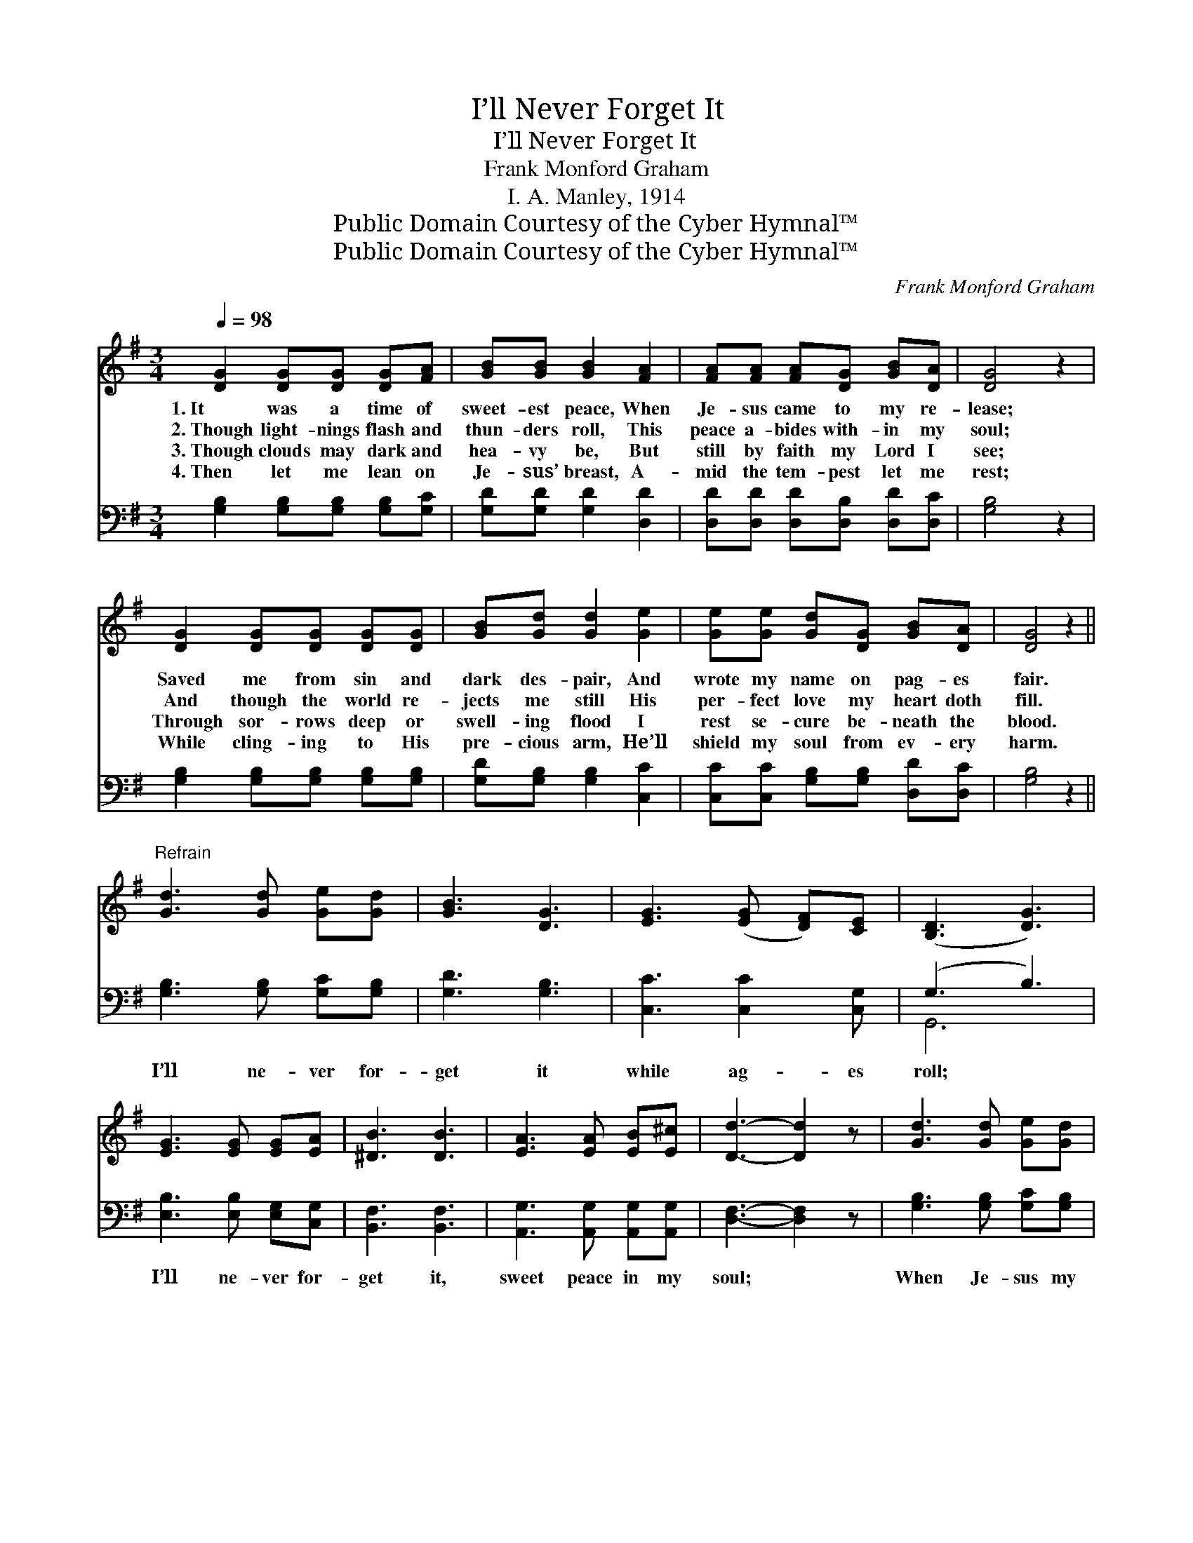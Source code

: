 X:1
T:I’ll Never Forget It
T:I’ll Never Forget It
T:Frank Monford Graham
T:I. A. Manley, 1914
T:Public Domain Courtesy of the Cyber Hymnal™
T:Public Domain Courtesy of the Cyber Hymnal™
C:Frank Monford Graham
Z:Public Domain
Z:Courtesy of the Cyber Hymnal™
%%score 1 ( 2 3 )
L:1/8
Q:1/4=98
M:3/4
K:G
V:1 treble 
V:2 bass 
V:3 bass 
V:1
 [DG]2 [DG][DG] [DG][FA] | [GB][GB] [GB]2 [FA]2 | [FA][FA] [FA][DG] [GB][DA] | [DG]4 z2 | %4
w: 1.~It was a time of|sweet- est peace, When|Je- sus came to my re-|lease;|
w: 2.~Though light- nings flash and|thun- ders roll, This|peace a- bides with- in my|soul;|
w: 3.~Though clouds may dark and|hea- vy be, But|still by faith my Lord I|see;|
w: 4.~Then let me lean on|Je- sus’ breast, A-|mid the tem- pest let me|rest;|
 [DG]2 [DG][DG] [DG][DG] | [GB][Gd] [Gd]2 [Ge]2 | [Ge][Ge] [Gd][DG] [GB][DA] | [DG]4 z2 || %8
w: Saved me from sin and|dark des- pair, And|wrote my name on pag- es|fair.|
w: And though the world re-|jects me still His|per- fect love my heart doth|fill.|
w: Through sor- rows deep or|swell- ing flood I|rest se- cure be- neath the|blood.|
w: While cling- ing to His|pre- cious arm, He’ll|shield my soul from ev- ery|harm.|
"^Refrain" [Gd]3 [Gd] [Ge][Gd] | [GB]3 [DG]3 | [EG]3 ([EG] [DF])[CE] | ([B,D]3 [DG]3) | %12
w: ||||
w: ||||
w: ||||
w: ||||
 [EG]3 [EG] [EG][EA] | [^DB]3 [DB]3 | [EA]3 [EA] [EB][E^c] | [Dd]3- [Dd]2 z | [Gd]3 [Gd] [Ge][Gd] | %17
w: |||||
w: |||||
w: |||||
w: |||||
 [GB]3 [DG]3 | [EG]3 [EG] [DF][B,E] | ([B,D]3 [DG]3) | [DG]3 [DG] [FA][GB] | [Gd]3 [Gd]3 | %22
w: |||||
w: |||||
w: |||||
w: |||||
 [Fd]3 [Fc] [GB][DA] | [DG]6 |] %24
w: ||
w: ||
w: ||
w: ||
V:2
 [G,B,]2 [G,B,][G,B,] [G,B,][G,C] | [G,D][G,D] [G,D]2 [D,D]2 | [D,D][D,D] [D,D][D,B,] [D,D][D,C] | %3
w: |||
 [G,B,]4 z2 | [G,B,]2 [G,B,][G,B,] [G,B,][G,B,] | [G,D][G,B,] [G,B,]2 [C,C]2 | %6
w: |||
 [C,C][C,C] [G,B,][G,B,] [D,D][D,C] | [G,B,]4 z2 || [G,B,]3 [G,B,] [G,C][G,B,] | [G,D]3 [G,B,]3 | %10
w: ||I’ll ne- ver for-|get it|
 [C,C]3 [C,C]2 [C,G,] | (G,3 B,3) | [E,B,]3 [E,B,] [E,G,][C,G,] | [B,,F,]3 [B,,F,]3 | %14
w: while ag- es|roll; *|I’ll ne- ver for-|get it,|
 [A,,G,]3 [A,,G,] [A,,G,][A,,G,] | [D,F,]3- [D,F,]2 z | [G,B,]3 [G,B,] [G,C][G,B,] | %17
w: sweet peace in my|soul; *|When Je- sus my|
 [G,D]3 [G,B,]3 | [C,C]3 [C,C] [C,C][C,G,] | (G,3 B,3) | [G,B,]3 [G,B,] [G,C][G,D] | %21
w: Sav- ior|in quick- en- ing|power; *|Brought life and sal-|
 [G,B,]3 [G,B,]3 | [D,C]3 [D,D] [D,D][D,C] | [G,B,]6 |] %24
w: va- tion,|and saved me that|hour.|
V:3
 x6 | x6 | x6 | x6 | x6 | x6 | x6 | x6 || x6 | x6 | x6 | G,,6 | x6 | x6 | x6 | x6 | x6 | x6 | x6 | %19
 G,,6 | x6 | x6 | x6 | x6 |] %24

